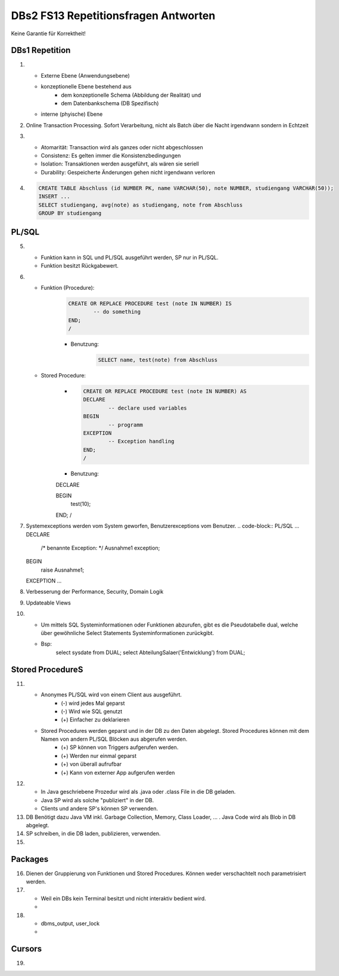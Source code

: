 DBs2 FS13 Repetitionsfragen Antworten
=====================================

Keine Garantie für Korrektheit!

DBs1 Repetition
---------------
1) 	
	* Externe Ebene (Anwendungsebene)
	* konzeptionelle Ebene bestehend aus
		* dem konzeptionelle Schema (Abbildung der Realität) und 
		* dem Datenbankschema (DB Spezifisch)
	* interne (phyische) Ebene

2) 	Online Transaction Processing. Sofort Verarbeitung, nicht als Batch über die Nacht irgendwann sondern in Echtzeit

3) 	
	* Atomarität: Transaction wird als ganzes oder nicht abgeschlossen
	* Consistenz: Es gelten immer die Konsistenzbedingungen
	* Isolation: Transaktionen werden ausgeführt, als wären sie seriell
	* Durability: Gespeicherte Änderungen gehen nicht irgendwann verloren

4) 	.. code-block:: sql

		CREATE TABLE Abschluss (id NUMBER PK, name VARCHAR(50), note NUMBER, studiengang VARCHAR(50));
		INSERT ...
		SELECT studiengang, avg(note) as studiengang, note from Abschluss
		GROUP BY studiengang


PL/SQL
------
5)	
	* Funktion kann in SQL und PL/SQL ausgeführt werden, SP nur in PL/SQL.
	* Funktion besitzt Rückgabewert.

6)	
	* Funktion (Procedure):	
		.. code-block:: sql

			CREATE OR REPLACE PROCEDURE test (note IN NUMBER) IS
				-- do something
			END;
			/


		* Benutzung:
			.. code-block:: sql
	
				SELECT name, test(note) from Abschluss


	* Stored Procedure:
		* .. code-block:: sql
	
			CREATE OR REPLACE PROCEDURE test (note IN NUMBER) AS
			DECLARE
				-- declare used variables
			BEGIN
				-- programm
			EXCEPTION
				-- Exception handling
			END;
			/


		* Benutzung: 
		.. code-block:: PL/SQL	
		DECLARE 
	
		BEGIN
			test(10);
		END;
		/

7)	Systemexceptions werden vom System geworfen, Benutzerexceptions vom Benutzer.
	.. code-block:: PL/SQL	
	...
	DECLARE
		/* benannte Exception: */
		Ausnahme1 exception;
	BEGIN
		raise Ausnahme1;
	EXCEPTION
	...

8)	Verbesserung der Performance, Security, Domain Logik
	
9)	Updateable Views

10)	
	* Um mittels SQL Systeminformationen oder Funktionen abzurufen, gibt es die Pseudotabelle dual, welche über gewöhnliche Select Statements Systeminformationen zurückgibt. 
	* Bsp: 
		.. code-block:: SQL
		select sysdate from DUAL;  
		select AbteilungSalaer('Entwicklung') from DUAL;

Stored ProcedureS
----------------
11)	
	* Anonymes PL/SQL wird von einem Client aus ausgeführt.
		* (-) wird jedes Mal geparst
		* (-) Wird wie SQL genutzt
		* (+) Einfacher zu deklarieren
	* Stored Procedures werden geparst und in der DB zu den Daten abgelegt. Stored Procedures können mit dem Namen von andern PL/SQL Blöcken aus abgerufen werden. 
		* (+) SP können von Triggers aufgerufen werden.
		* (+) Werden nur einmal geparst
		* (+) von überall aufrufbar
		* (+) Kann von externer App aufgerufen werden

12)	
	* In Java geschriebene Prozedur wird als .java oder .class File in die DB geladen.
	* Java SP wird als solche "publiziert" in der DB.
	* Clients und andere SP's können SP verwenden.
	
13) DB Benötigt dazu Java VM inkl. Garbage Collection, Memory, Class Loader, ... . Java Code wird als Blob in DB abgelegt.

14) SP schreiben, in die DB laden, publizieren, verwenden.

15)

Packages
--------
16) Dienen der Gruppierung von Funktionen und Stored Procedures. Können weder verschachtelt noch parametrisiert werden.

17) 
	* Weil ein DBs kein Terminal besitzt und nicht interaktiv bedient wird. 
	* .. code-block:: PL/SQL
		-- Package SET:
		SET SERVeROUTPUT ON
		DBMS_OUTPUT.PUT_LINE --(works like OS Pipe)

18) 
	* dbms_output, user_lock
	* .. code-block:: PL/SQL
		CREATE OR REPLACE PACKAGE emp_actions AS  -- spec
			-- function and proedure declaration
		END emp_actions;

		CREATE OR REPLACE PACKAGE BODY emp_actions AS  -- body
			-- function and proedure specification
		END emp_actions;

Cursors
-------
19) 
